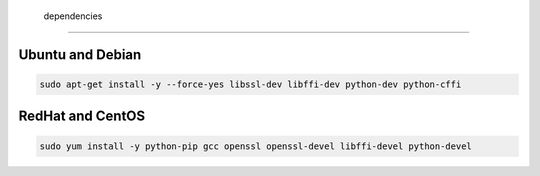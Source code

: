  dependencies
=======================


Ubuntu and Debian
-----------------

.. code-block:: bash
  
  sudo apt-get install -y --force-yes libssl-dev libffi-dev python-dev python-cffi

RedHat and CentOS
-----------------

.. code-block:: bash

    sudo yum install -y python-pip gcc openssl openssl-devel libffi-devel python-devel